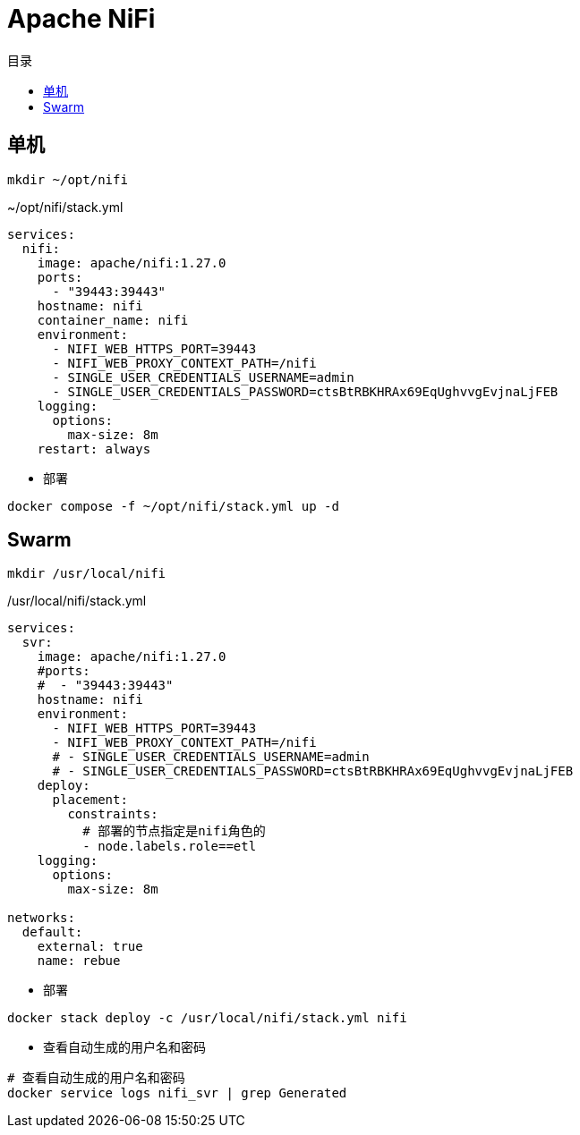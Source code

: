 = Apache NiFi
:scripts: cjk
:toc: left
:toc-title: 目录
:toclevels: 4

== 单机
[,shell]
----
mkdir ~/opt/nifi
----

.~/opt/nifi/stack.yml
[source,yaml,%linenums]
----
services:
  nifi:
    image: apache/nifi:1.27.0
    ports:
      - "39443:39443"
    hostname: nifi
    container_name: nifi
    environment:
      - NIFI_WEB_HTTPS_PORT=39443
      - NIFI_WEB_PROXY_CONTEXT_PATH=/nifi
      - SINGLE_USER_CREDENTIALS_USERNAME=admin
      - SINGLE_USER_CREDENTIALS_PASSWORD=ctsBtRBKHRAx69EqUghvvgEvjnaLjFEB
    logging:
      options:
        max-size: 8m
    restart: always
----

- 部署

[,shell]
----
docker compose -f ~/opt/nifi/stack.yml up -d
----

== Swarm
[,shell]
----
mkdir /usr/local/nifi
----

./usr/local/nifi/stack.yml
[source,yaml,%linenums]
----
services:
  svr:
    image: apache/nifi:1.27.0
    #ports:
    #  - "39443:39443"
    hostname: nifi
    environment:
      - NIFI_WEB_HTTPS_PORT=39443
      - NIFI_WEB_PROXY_CONTEXT_PATH=/nifi
      # - SINGLE_USER_CREDENTIALS_USERNAME=admin
      # - SINGLE_USER_CREDENTIALS_PASSWORD=ctsBtRBKHRAx69EqUghvvgEvjnaLjFEB
    deploy:
      placement:
        constraints:
          # 部署的节点指定是nifi角色的
          - node.labels.role==etl
    logging:
      options:
        max-size: 8m

networks:
  default:
    external: true
    name: rebue
----

- 部署

[,shell]
----
docker stack deploy -c /usr/local/nifi/stack.yml nifi
----

- 查看自动生成的用户名和密码
[source,shell]
----
# 查看自动生成的用户名和密码
docker service logs nifi_svr | grep Generated
----